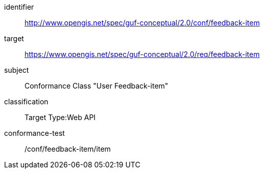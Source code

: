[[ats_example4]]
//[conformance_class_example4]
[conformance_class]
====
[%metadata]
identifier:: http://www.opengis.net/spec/guf-conceptual/2.0/conf/feedback-item
target:: https://www.opengis.net/spec/guf-conceptual/2.0/req/feedback-item
// label:: http://www.opengis.net/spec/guf-conceptual/2.0/conf/feedback-item
subject:: Conformance Class "User Feedback-item"
classification:: Target Type:Web API
conformance-test:: /conf/feedback-item/item
====



